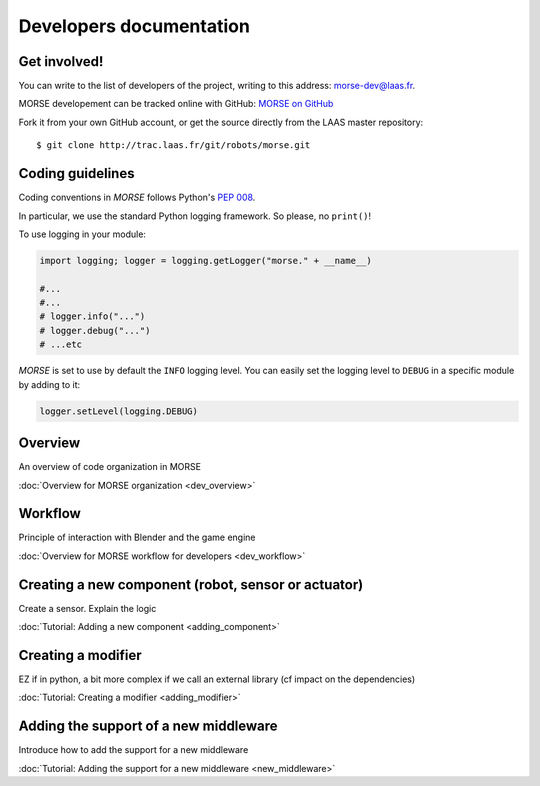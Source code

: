 Developers documentation
========================


Get involved!
-------------

You can write to the list of developers of the project, writing to this 
address: `morse-dev@laas.fr <mailto:morse-dev@laas.fr>`_.

MORSE developement can be tracked online with GitHub: `MORSE on GitHub 
<https://github.com/laas/morse>`_

Fork it from your own GitHub account, or get the source directly from 
the LAAS master repository::

    $ git clone http://trac.laas.fr/git/robots/morse.git

Coding guidelines
-----------------

Coding conventions in *MORSE* follows Python's :pep:`008`.

In particular, we use the standard Python logging framework. So please,
no ``print()``!

To use logging in your module:

.. code-block:: python

    import logging; logger = logging.getLogger("morse." + __name__)

    #...
    #...
    # logger.info("...")
    # logger.debug("...")
    # ...etc

*MORSE* is set to use by default the ``INFO`` logging level.
You can easily set the logging level to ``DEBUG`` in a specific module
by adding to it:

.. code-block:: python

    logger.setLevel(logging.DEBUG)

Overview 
--------
An overview of code organization in MORSE

:doc:`Overview for MORSE organization <dev_overview>`

Workflow
--------
Principle of interaction with Blender and the game engine

:doc:`Overview for MORSE workflow for developers <dev_workflow>`

Creating a new component (robot, sensor or actuator)
----------------------------------------------------
Create a sensor. Explain the logic

:doc:`Tutorial: Adding a new component <adding_component>`

Creating a modifier
-------------------

EZ if in python, a bit more complex if we call an external library (cf impact on the dependencies) 

:doc:`Tutorial: Creating a modifier <adding_modifier>`

Adding the support of a new middleware
--------------------------------------
Introduce how to add the support for a new middleware

:doc:`Tutorial: Adding the support for a new middleware <new_middleware>`
